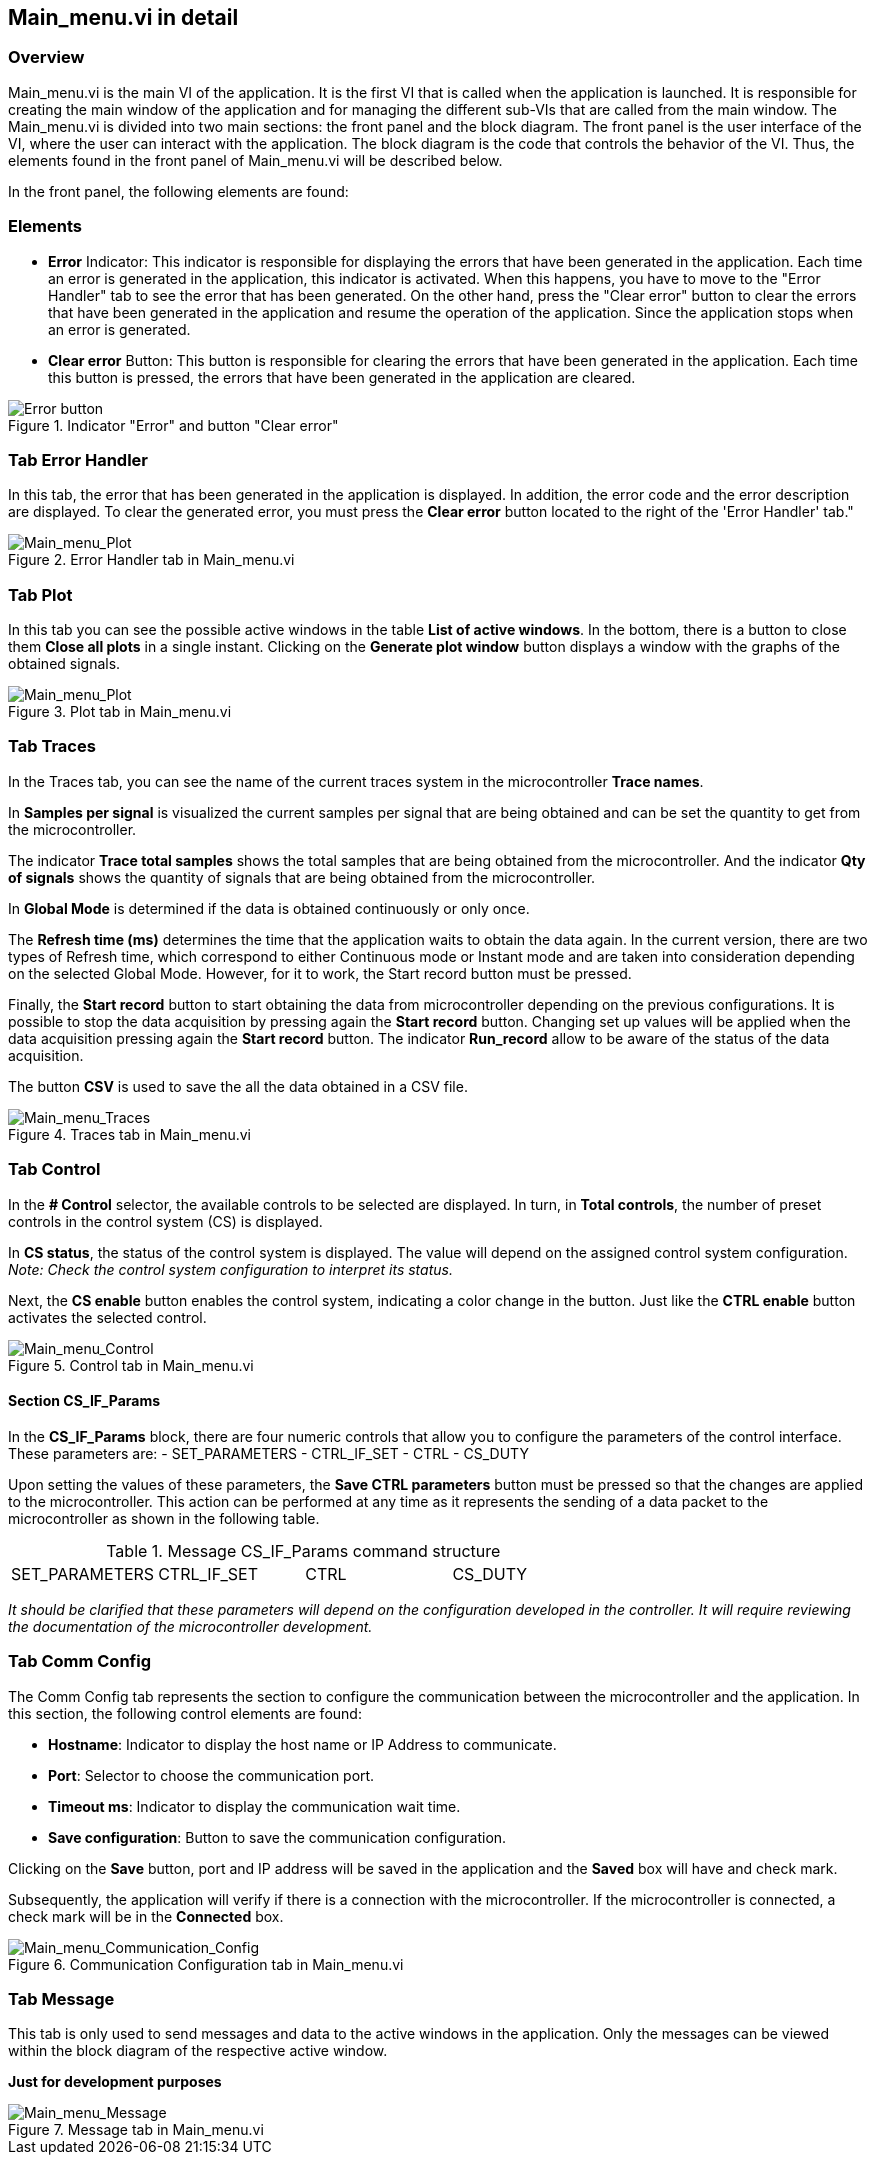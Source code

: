 
== Main_menu.vi in detail ==

=== Overview ===

Main_menu.vi is the main VI of the application. It is the first VI that is called when the application is launched. It is responsible for creating the main window of the application and for managing the different sub-VIs that are called from the main window.
The Main_menu.vi is divided into two main sections: the front panel and the block diagram. The front panel is the user interface of the VI, where the user can interact with the application. The block diagram is the code that controls the behavior of the VI.
Thus, the elements found in the front panel of Main_menu.vi will be described below.

//Es asi que se describiran a constinuacion los elementos que se encuentran en el front panel de Main_menu.vi.
//En el front panel se encuentran los siguientes elementos:
In the front panel, the following elements are found:

=== Elements ===

//- Indicador "Error" : Este indicador se encarga de mostrar los errores que se han generado en la aplicacion. Cada vez que se genera un error en la aplicacion, este indicador se activa. Al suceder este se tiene que trasladar a la pestana "Error Handler" para ver el error que se ha generado. Y por otra parte presionar el boton "Clear error" para limpiar los errores que se han generado en la aplicacion y reanudar el funcionamiento de la aplicacion. Ya que la aplicacion se detiene cuando se genera un error.

//- Boton "Clear error" : Este boton se encarga de limpiar los errores que se han generado en la aplicacion. Cada vez que se presiona este boton, se limpian los errores que se han generado en la aplicacion.

- *Error* Indicator: This indicator is responsible for displaying the errors that have been generated in the application. Each time an error is generated in the application, this indicator is activated. When this happens, you have to move to the "Error Handler" tab to see the error that has been generated. On the other hand, press the "Clear error" button to clear the errors that have been generated in the application and resume the operation of the application. Since the application stops when an error is generated.

- *Clear error* Button: This button is responsible for clearing the errors that have been generated in the application. Each time this button is pressed, the errors that have been generated in the application are cleared.

.Indicator "Error" and button "Clear error"
// load Main_menu_Error_button.png
image::../documentation_log/graphs_doc_vi/Main__menu_Error_button.png[Error button ]


=== Tab Error Handler ===

// En esta pestana se muestra el error que se ha generado en la aplicacion. Ademas, se muestra el codigo del error y la descripcion del error. Para limpiar el error generado se debe presionar el boton *Clear error* que se encuentra a la derecha de la pestana "Error Handler".

In this tab, the error that has been generated in the application is displayed. In addition, the error code and the error description are displayed. To clear the generated error, you must press the *Clear error* button located to the right of the 'Error Handler' tab."

.Error Handler tab in Main_menu.vi
// load Error Handler.png
image::../documentation_log/graphs_doc_vi/Main__menu_Error_Handler.png[Main_menu_Plot]


=== Tab Plot

In this tab you can see the possible active windows in the table *List of active windows*. In the bottom, there is a button to close them *Close all plots* in a single instant. Clicking on the *Generate plot window* button displays a window with the graphs of the obtained signals.

.Plot tab in Main_menu.vi
// load Main_menu_Plot.png
image::..//documentation_log/graphs_doc_vi/Main__menu_Plot.png[Main_menu_Plot]

=== Tab Traces

In the Traces tab, you can see the name of the current traces system in the microcontroller *Trace names*.

In *Samples per signal* is visualized the current samples per signal that are being obtained and can be set the quantity to get from the microcontroller.

The indicator *Trace total samples* shows the total samples that are being obtained from the microcontroller. And the indicator *Qty of signals* shows the quantity of signals that are being obtained from the microcontroller.

In *Global Mode* is determined if the data is obtained continuously or only once.

The *Refresh time (ms)* determines the time that the application waits to obtain the data again. In the current version, there are two types of Refresh time, which correspond to either Continuous mode or Instant mode and are taken into consideration depending on the selected Global Mode. However, for it to work, the Start record button must be pressed.

// En la actual version existen dos tipos de Refresh time, cuales corresponden para el modo continuo o instante y se toma en consideracion dependiendo del Global Mode seleccionado. Sin embargo, para que pueda funcionar se debe presionar el boton Start record.

Finally, the *Start record* button to start obtaining the data from microcontroller depending on the previous configurations. It is possible to stop the data acquisition by pressing again the *Start record* button. Changing set up values will be applied when the data acquisition pressing again the *Start record* button. The indicator *Run_record* allow to be aware of the status of the data acquisition.

The button *CSV* is used to save the all the data obtained in a CSV file.

.Traces tab in Main_menu.vi
// load Main_menu_Traces.png
image::../documentation_log/graphs_doc_vi/Main__menup.png[Main_menu_Traces]


=== Tab Control

//En el selectionador *# Control* se muestra los controles disponibles para ser seleccionados. A su vez en *Total controls* se muestra la cantidad de controles presetes en el sistema de control (CS).

//En *CS status* se muestra el estado del sistema de control. El valor dependera de la configuracion del sistema de control asignada. _Nota: Revisar configuracion del sistema de control para interpretar su status_.

//Enseguida el boton *CS enable* habilita el sistema de control, indicando un cambio de color en el boton. Asi como el boton *CTRL enable* activa el control seleccionado.

In the *# Control* selector, the available controls to be selected are displayed. In turn, in *Total controls*, the number of preset controls in the control system (CS) is displayed.

In *CS status*, the status of the control system is displayed. The value will depend on the assigned control system configuration. _Note: Check the control system configuration to interpret its status._

Next, the *CS enable* button enables the control system, indicating a color change in the button. Just like the *CTRL enable* button activates the selected control.

.Control tab in Main_menu.vi
// load Main_menu_Control.png
image::../documentation_log/graphs_doc_vi/Main__menu_Control.png[Main_menu_Control]

==== Section CS_IF_Params
//En el bloque CS_IF_Params se encuentran cuatro controles numericos que permiten configurar los parametros de la interfaz de control. Estos parametros son:

In the *CS_IF_Params* block, there are four numeric controls that allow you to configure the parameters of the control interface. These parameters are:
- SET_PARAMETERS
- CTRL_IF_SET
- CTRL
- CS_DUTY

//Al establecer los valores de estos parametros, se debe presionar el boton *Save CTRL parameters* para que los cambios sean aplicados en el microcontrolador. Esta accion puede ser realizada en cualquier momento ya que representa el envio de un paquete datos al microcontrolador como se muestra en la siguiente tabla. 

Upon setting the values of these parameters, the *Save CTRL parameters* button must be pressed so that the changes are applied to the microcontroller. This action can be performed at any time as it represents the sending of a data packet to the microcontroller as shown in the following table.

.Message CS_IF_Params command structure
[frame=ends]
|===
|SET_PARAMETERS|CTRL_IF_SET|CTRL|CS_DUTY
|===

//_Cabe aclarar que estos parametros dependeran de la configuracion desarrollada en el controlador. Para se requerira revisar la documentacion del desarrollo de microncontrolador._

_It should be clarified that these parameters will depend on the configuration developed in the controller. It will require reviewing the documentation of the microcontroller development._

=== Tab Comm Config

//La pestana Comm Config representa la seccion para configurar la comunicacion entre el microcontrolador y la aplicacion. En esta seccion se encuentran los siguientes elementos de control:

//- *Hostname*: Indicador para mostrar el nombre del host o IP Address a comunicar.
//- *Port name*: Seleccionador para elegir el puerto de comunicacion.
//- *Timeout ms*: Indicador para mostrar el tiempo de espera de la comunicacion.
//- *Save configuration*: Boton para guardar la configuracion de la comunicacion.

The Comm Config tab represents the section to configure the communication between the microcontroller and the application. In this section, the following control elements are found:

- *Hostname*: Indicator to display the host name or IP Address to communicate.
- *Port*: Selector to choose the communication port.
- *Timeout ms*: Indicator to display the communication wait time.
- *Save configuration*: Button to save the communication configuration.

Clicking on the *Save* button, port and IP address will be saved in the application and the *Saved* box will have and check mark.

Subsequently, the application will verify if there is a connection with the microcontroller. If the microcontroller is connected, a check mark will be in the *Connected* box.

.Communication Configuration tab in Main_menu.vi
// load Main_menu_Commun_Config.png
image::../documentation_log/graphs_doc_vi/Main__menu_Comm_Config.png[Main_menu_Communication_Config]

=== Tab Message

//Esta pestana solamente se utiliza para enviar mensajes y datos a la ventanas activas en la aplicacion. Solamente los mensajes se podran visualizar dentro de diagrama de bloques de la respectiva ventana activa. 

This tab is only used to send messages and data to the active windows in the application. Only the messages can be viewed within the block diagram of the respective active window.

*Just for development purposes*

.Message tab in Main_menu.vi
// load Main_menu_Message.png
image::../documentation_log/graphs_doc_vi/Main__menu_Message.png[Main_menu_Message]

